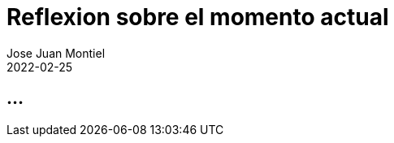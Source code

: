 = Reflexion sobre el momento actual
Jose Juan Montiel
2022-02-25
:jbake-type: post
:jbake-tags: life, work, ikigai
:jbake-status: draft
:jbake-lang: es
:source-highlighter: prettify
:id: donde-te-ves-3
:icons: font

== ...
